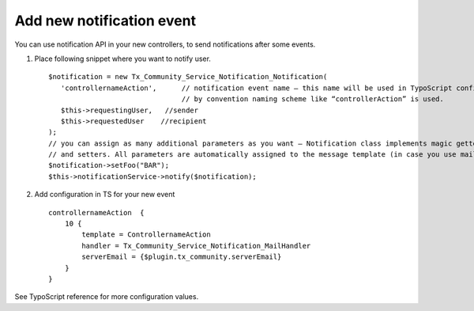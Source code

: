 ﻿.. include:: ../../Includes.txt



.. _Add-new-notification-event:

Add new notification event
^^^^^^^^^^^^^^^^^^^^^^^^^^

You can use notification API in your new controllers, to send notifications after some events.

#. Place following snippet where you want to notify user.

   ::

      $notification = new Tx_Community_Service_Notification_Notification(
         'controllernameAction',      // notification event name – this name will be used in TypoScript configuration
                                      // by convention naming scheme like “controllerAction” is used.
         $this->requestingUser,   //sender
         $this->requestedUser    //recipient
      );
      // you can assign as many additional parameters as you want – Notification class implements magic getters
      // and setters. All parameters are automatically assigned to the message template (in case you use mailHandler).
      $notification->setFoo("BAR");
      $this->notificationService->notify($notification);


#. Add configuration in TS for your new event

   ::

      controllernameAction  {
          10 {
              template = ControllernameAction
              handler = Tx_Community_Service_Notification_MailHandler
              serverEmail = {$plugin.tx_community.serverEmail}
          }
      }

See TypoScript reference for more configuration values.

